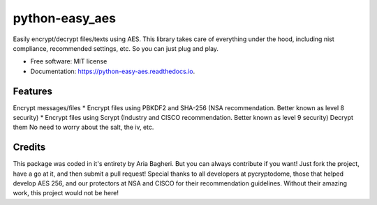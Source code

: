 ===============
python-easy_aes
===============


.. image:: https://img.shields.io/pypi/v/python_easy_aes.svg
        :target: https://pypi.python.org/pypi/python_easy_aes


Easily encrypt/decrypt files/texts using AES. 
This library takes care of everything under the hood, including nist compliance, recommended settings, etc. 
So you can just plug and play.


* Free software: MIT license
* Documentation: https://python-easy-aes.readthedocs.io.


Features
--------

Encrypt messages/files
* Encrypt files using PBKDF2 and SHA-256 (NSA recommendation. Better known as level 8 security)
* Encrypt files using Scrypt (Industry and CISCO recommendation. Better known as level 9 security)
Decrypt them
No need to worry about the salt, the iv, etc.

Credits
-------
This package was coded in it\'s entirety by Aria Bagheri. But you can always contribute if you want! Just fork the project, have a go at it, and then submit a pull request!
Special thanks to all developers at pycryptodome, those that helped develop AES 256, and our protectors at NSA and CISCO for their recommendation guidelines. Without their amazing work, this project would not be here!
